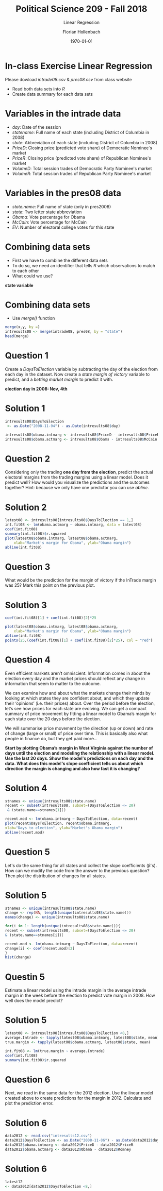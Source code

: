 #+OPTIONS: H:1
#+LATEX_CLASS: beamer
#+COLUMNS: %45ITEM %10BEAMER_env(Env) %10BEAMER_act(Act) %4BEAMER_col(Col) %8BEAMER_opt(Opt)
#+BEAMER_THEME: metropolis
#+BEAMER_COLOR_THEME:
#+BEAMER_FONT_THEME:
#+BEAMER_INNER_THEME:
#+BEAMER_OUTER_THEME:
#+BEAMER_HEADER:


#+LATEX_HEADER: \setbeamertemplate{frame footer}{\insertshortauthor}

#+LATEX_HEADER: \setbeamerfont{page number in head/foot}{size=\tiny}
#+LATEX_HEADER: \setbeamercolor{footline}{fg=gray}
#+LATEX_HEADER: \usepackage{amsmath}
#+LATEX_HEADER: \author{Florian Hollenbach}


#+TITLE: Political Science 209 - Fall 2018
#+SUBTITLE: Linear Regression
#+AUTHOR: Florian Hollenbach
#+DATE: \today
#+EMAIL: fhollenbach@tamu.edu
#+OPTIONS: toc:nil
#+LATEX_HEADER: \usepackage[english]{isodate}
#+LATEX_HEADER: \usepackage{amsmath,amsthm,amssymb,amsfonts}



* In-class Exercise Linear Regression

Please dowload /intrade08.csv/ & /pres08.csv/ from class website

- Read both data sets into /R/
- Create data summary for each data sets

* Variables in the intrade data

- /day/: Date of the session
- /statename/: Full name of each state (including District of Columbia in 2008)
- /state/: Abbreviation of each state (including District of Columbia in 2008)
- /PriceD/: Closing price (predicted vote share) of Democratic Nominee's market
- /PriceR/: Closing price (predicted vote share) of Republican Nominee's market
- /VolumeD/: Total session trades of Democratic Party Nominee's market
- /VolumeR/: Total session trades of Republican Party Nominee's market


* Variables in the pres08 data

- /state.name/: Full name of state (only in pres2008)
- /state/: Two letter state abbreviation
- /Obama/: Vote percentage for Obama
- /McCain/: Vote percentage for McCain
- /EV/: Number of electoral college votes for this state

* Combining data sets

- First we have to combine the different data sets
- To do so, we need an identifier that tells /R/ which observations to match to each other
- What could we use?

#+BEAMER: \pause

*state variable*

* Combining data sets

- Use /merge()/ function

#+begin_src R :eval no
merge(x,y, by =)
intresults08 <- merge(intrade08, pres08, by = "state")
head(merge)
#+end_src


* Question 1


Create a /DaysToElection/ variable by subtracting the day of the election from each day in the dataset. Now create a /state margin of victory/ variable to predict, and a /betting market margin/ to predict it with.

*election day in 2008: Nov, 4th*

* Solution 1
:PROPERTIES:
    :BEAMER_opt: shrink=20
    :END:


#+begin_src R :eval no
intresults08$DaysToElection
 <- as.Date("2008-11-04") - as.Date(intresults08$day)

intresults08$obama.intmarg <- intresults08$PriceD - intresults08$PriceR
intresults08$obama.actmarg <- intresults08$Obama - intresults08$McCain
#+end_src


* Question 2


Considering only the trading *one day from the election*, predict the actual electoral margins from the trading margins using a linear model. Does it predict well? How would you visualize the predictions and the outcomes together? Hint: because we only have one predictor you can use /abline/.

* Solution 2
:PROPERTIES:
    :BEAMER_opt: shrink=20
    :END:

#+begin_src R :eval no
latest08 <- intresults08[intresults08$DaysToElection == 1,]
int.fit08 <- lm(obama.actmarg ~ obama.intmarg, data = latest08)
coef(int.fit08)
summary(int.fit08)$r.squared
plot(latest08$obama.intmarg, latest08$obama.actmarg,
    xlab="Market's margin for Obama", ylab="Obama margin")
abline(int.fit08)
#+end_src



* Question 3

What would be the prediction for the margin of victory if the InTrade margin was 25? Mark this point on the previous plot.


* Solution 3
:PROPERTIES:
    :BEAMER_opt: shrink=20
    :END:

#+begin_src R :eval no
coef(int.fit08)[1] + coef(int.fit08)[2]*25

plot(latest08$obama.intmarg, latest08$obama.actmarg,
    xlab="Market's margin for Obama", ylab="Obama margin")
abline(int.fit08)
points(25,(coef(int.fit08)[1] + coef(int.fit08)[2]*25), col = "red")
#+end_src




* Question 4
:PROPERTIES:
    :BEAMER_opt: shrink=20
    :END:

Even efficient markets aren’t omniscient. Information comes in about the election every day and the market prices should reflect any change in information that seem to matter to the outcome.

We can examine how and about what the markets change their minds by looking at which states they are confident about, and which they update their ‘opinions’ (i.e. their prices) about. Over the period before the election, let’s see how prices for each state are evolving. We can get a compact summary of price movement by fitting a linear model to Obama’s margin for each state over the 20 days before the election.

We will summarise price movement by the direction (up or down) and rate of change (large or small) of price over time. This is basically also what people in finance do, but they get paid more…

*Start by plotting Obama’s margin in West Virginia against the number of days until the election and modeling the relationship with a linear model. Use the last 20 days. Show the model's predictions on each day and the data. What does this model's slope coefficient tells us about which direction the margin is changing and also how fast it is changing?*


* Solution 4
:PROPERTIES:
    :BEAMER_opt: shrink=20
    :END:

#+begin_src R :eval no
stnames <- unique(intresults08$state.name)
recent <- subset(intresults08, subset=(DaysToElection <= 20)
 & (state.name==stnames[1]))

recent.mod <- lm(obama.intmarg ~ DaysToElection, data=recent)
plot(recent$DaysToElection, recent$obama.intmarg,
xlab="Days to election", ylab="Market's Obama margin")
abline(recent.mod)
#+end_src

* Question 5

Let's do the same thing for all states and collect the slope coefficients ($\beta$'s). How can we modify the code from the answer to the previous question? Then plot the distribution of changes for all states.

* Solution 5
:PROPERTIES:
    :BEAMER_opt: shrink=25
    :END:

#+begin_src R :eval no
stnames <- unique(intresults08$state.name)
change <- rep(NA, length(unique(intresults08$state.name)))
names(change) <- unique(intresults08$state.name)

for(i in 1: length(unique(intresults08$state.name))){
recent <- subset(intresults08, subset=(DaysToElection <= 20)
& (state.name==stnames[i]))

recent.mod <- lm(obama.intmarg ~ DaysToElection, data=recent)
change[i] <- coef(recent.mod)[2]
}
hist(change)
#+end_src


* Questin 5

Estimate a linear model using the intrade margin in the average intrade margin in the week before the election to predict vote margin in 2008. How well does the model predict?

* Solution 5
:PROPERTIES:
    :BEAMER_opt: shrink=25
    :END:


#+begin_src R :eval no
latest08 <- intresults08[intresults08$DaysToElection <8,]
average.Intrade <- tapply(latest08$obama.intmarg, latest08$state, mean)
true.margin <- tapply(latest08$obama.actmarg, latest08$state, mean)

int.fit08 <- lm(true.margin ~ average.Intrade)
coef(int.fit08)
summary(int.fit08)$r.squared

#+end_src

* Question 6

Next, we read in the same data for the 2012 election. Use the linear model created above to create predictions for the margin in 2012. Calculate and plot the prediction error.

* Solution 6
:PROPERTIES:
    :BEAMER_opt: shrink=25
    :END:


#+begin_src R :eval no
data2012 <- read.csv("intresults12.csv")
data2012$DaysToElection <- as.Date("2008-11-06") - as.Date(data2012$day)
data2012$obama.intmarg <- data2012$PriceD - data2012$PriceR
data2012$obama.actmarg <- data2012$Obama - data2012$Romney
#+end_src


* Solution 6
:PROPERTIES:
    :BEAMER_opt: shrink=25
    :END:


#+begin_src R :eval no
latest12
<- data2012[data2012$DaysToElection <8,]

average.Intrade12
<- tapply(latest12$obama.intmarg, latest12$state, mean, na.rm = T)

true.margin12
<- tapply(latest12$obama.actmarg, latest12$state, mean, na.rm = T)

prediction
<- coef(int.fit08)[1] + coef(int.fit08)[2]*average.Intrade12

error <- true.margin12 - prediction
hist(error)
#+end_src
